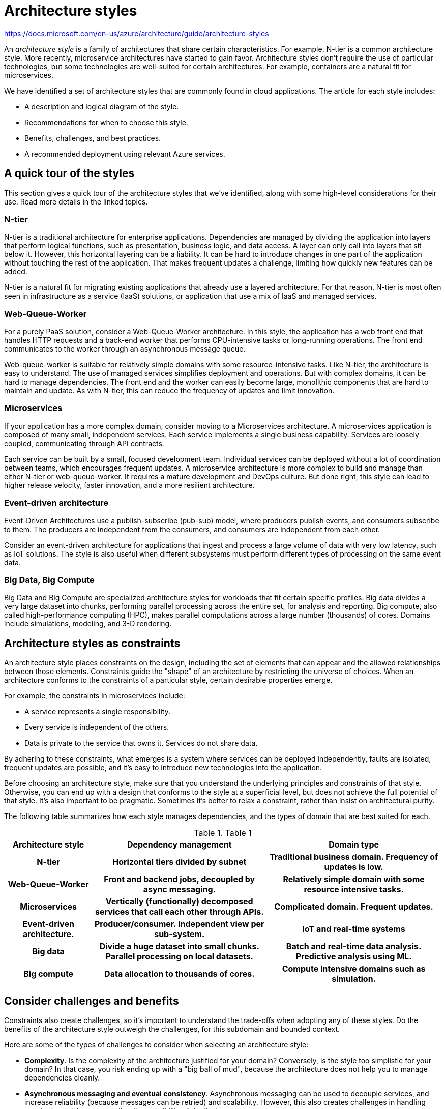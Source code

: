 = Architecture styles

https://docs.microsoft.com/en-us/azure/architecture/guide/architecture-styles

An _architecture style_ is a family of architectures that share certain characteristics. For example, N-tier is a common architecture style. More recently, microservice architectures have started to gain favor. Architecture styles don't require the use of particular technologies, but some technologies are well-suited for certain architectures. For example, containers are a natural fit for microservices.

We have identified a set of architecture styles that are commonly found in cloud applications. The article for each style includes:

* A description and logical diagram of the style.
* Recommendations for when to choose this style.
* Benefits, challenges, and best practices.
* A recommended deployment using relevant Azure services.

== A quick tour of the styles

This section gives a quick tour of the architecture styles that we've identified, along with some high-level considerations for their use. Read more details in the linked topics.

=== N-tier

N-tier is a traditional architecture for enterprise applications. Dependencies are managed by dividing the application into layers that perform logical functions, such as presentation, business logic, and data access. A layer can only call into layers that sit below it. However, this horizontal layering can be a liability. It can be hard to introduce changes in one part of the application without touching the rest of the application. That makes frequent updates a challenge, limiting how quickly new features can be added.

N-tier is a natural fit for migrating existing applications that already use a layered architecture. For that reason, N-tier is most often seen in infrastructure as a service (IaaS) solutions, or application that use a mix of IaaS and managed services.

=== Web-Queue-Worker

For a purely PaaS solution, consider a Web-Queue-Worker architecture. In this style, the application has a web front end that handles HTTP requests and a back-end worker that performs CPU-intensive tasks or long-running operations. The front end communicates to the worker through an asynchronous message queue.

Web-queue-worker is suitable for relatively simple domains with some resource-intensive tasks. Like N-tier, the architecture is easy to understand. The use of managed services simplifies deployment and operations. But with complex domains, it can be hard to manage dependencies. The front end and the worker can easily become large, monolithic components that are hard to maintain and update. As with N-tier, this can reduce the frequency of updates and limit innovation.

=== Microservices

If your application has a more complex domain, consider moving to a Microservices architecture. A microservices application is composed of many small, independent services. Each service implements a single business capability. Services are loosely coupled, communicating through API contracts.

Each service can be built by a small, focused development team. Individual services can be deployed without a lot of coordination between teams, which encourages frequent updates. A microservice architecture is more complex to build and manage than either N-tier or web-queue-worker. It requires a mature development and DevOps culture. But done right, this style can lead to higher release velocity, faster innovation, and a more resilient architecture.

=== Event-driven architecture

Event-Driven Architectures use a publish-subscribe (pub-sub) model, where producers publish events, and consumers subscribe to them. The producers are independent from the consumers, and consumers are independent from each other.

Consider an event-driven architecture for applications that ingest and process a large volume of data with very low latency, such as IoT solutions. The style is also useful when different subsystems must perform different types of processing on the same event data.

=== Big Data, Big Compute

Big Data and Big Compute are specialized architecture styles for workloads that fit certain specific profiles. Big data divides a very large dataset into chunks, performing parallel processing across the entire set, for analysis and reporting. Big compute, also called high-performance computing (HPC), makes parallel computations across a large number (thousands) of cores. Domains include simulations, modeling, and 3-D rendering.

== Architecture styles as constraints

An architecture style places constraints on the design, including the set of elements that can appear and the allowed relationships between those elements. Constraints guide the "shape" of an architecture by restricting the universe of choices. When an architecture conforms to the constraints of a particular style, certain desirable properties emerge.

For example, the constraints in microservices include:

* A service represents a single responsibility.
* Every service is independent of the others.
* Data is private to the service that owns it. Services do not share data.

By adhering to these constraints, what emerges is a system where services can be deployed independently, faults are isolated, frequent updates are possible, and it's easy to introduce new technologies into the application.

Before choosing an architecture style, make sure that you understand the underlying principles and constraints of that style. Otherwise, you can end up with a design that conforms to the style at a superficial level, but does not achieve the full potential of that style. It's also important to be pragmatic. Sometimes it's better to relax a constraint, rather than insist on architectural purity.

The following table summarizes how each style manages dependencies, and the types of domain that are best suited for each.

.Table 1
[cols="20h,40h,40h"]
|===
|Architecture style 	|Dependency management 	|Domain type

|N-tier
|Horizontal tiers divided by subnet
|Traditional business domain. Frequency of updates is low.

|Web-Queue-Worker
|Front and backend jobs, decoupled by async messaging.
|Relatively simple domain with some resource intensive tasks.

|Microservices
|Vertically (functionally) decomposed services that call each other through APIs.
|Complicated domain. Frequent updates.

|Event-driven architecture.
|Producer/consumer. Independent view per sub-system.
|IoT and real-time systems

|Big data
|Divide a huge dataset into small chunks. Parallel processing on local datasets.
|Batch and real-time data analysis. Predictive analysis using ML.

|Big compute
|Data allocation to thousands of cores.
|Compute intensive domains such as simulation.
|===

== Consider challenges and benefits

Constraints also create challenges, so it's important to understand the trade-offs when adopting any of these styles. Do the benefits of the architecture style outweigh the challenges, for this subdomain and bounded context.

Here are some of the types of challenges to consider when selecting an architecture style:

* *Complexity*. Is the complexity of the architecture justified for your domain? Conversely, is the style too simplistic for your domain? In that case, you risk ending up with a "big ball of mud", because the architecture does not help you to manage dependencies cleanly.

* *Asynchronous messaging and eventual consistency*. Asynchronous messaging can be used to decouple services, and increase reliability (because messages can be retried) and scalability. However, this also creates challenges in handling eventual consistency, as well as the possibility of duplicate messages.

* *Inter-service communication*. As you decompose an application into separate services, there is a risk that communication between services will cause unacceptable latency or create network congestion (for example, in a microservices architecture).

* *Manageability*. How hard is it to manage the application, monitor, deploy updates, and so on?
